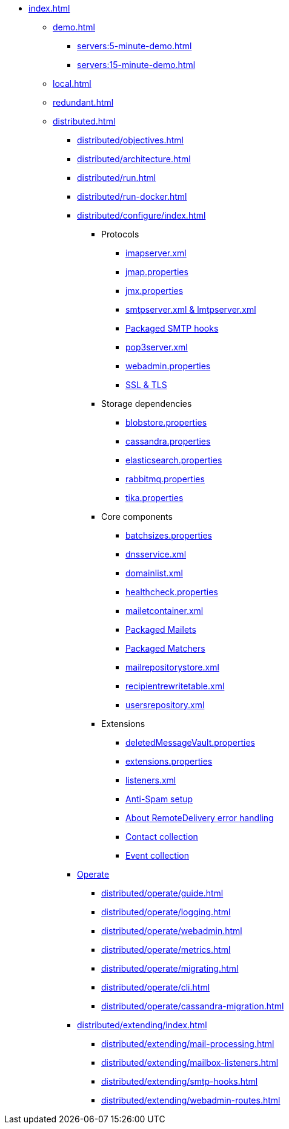 * xref:index.adoc[]
** xref:demo.adoc[]
*** xref:servers:5-minute-demo.adoc[]
*** xref:servers:15-minute-demo.adoc[]
** xref:local.adoc[]
** xref:redundant.adoc[]
** xref:distributed.adoc[]
*** xref:distributed/objectives.adoc[]
*** xref:distributed/architecture.adoc[]
*** xref:distributed/run.adoc[]
*** xref:distributed/run-docker.adoc[]
*** xref:distributed/configure/index.adoc[]
**** Protocols
***** xref:distributed/configure/imap.adoc[imapserver.xml]
***** xref:distributed/configure/jmap.adoc[jmap.properties]
***** xref:distributed/configure/jmx.adoc[jmx.properties]
***** xref:distributed/configure/smtp.adoc[smtpserver.xml & lmtpserver.xml]
***** xref:distributed/configure/smtp-hooks.adoc[Packaged SMTP hooks]
***** xref:distributed/configure/pop3.adoc[pop3server.xml]
***** xref:distributed/configure/webadmin.adoc[webadmin.properties]
***** xref:distributed/configure/ssl.adoc[SSL & TLS]
**** Storage dependencies
***** xref:distributed/configure/blobstore.adoc[blobstore.properties]
***** xref:distributed/configure/cassandra.adoc[cassandra.properties]
***** xref:distributed/configure/elasticsearch.adoc[elasticsearch.properties]
***** xref:distributed/configure/rabbitmq.adoc[rabbitmq.properties]
***** xref:distributed/configure/tika.adoc[tika.properties]
**** Core components
***** xref:distributed/configure/batchsizes.adoc[batchsizes.properties]
***** xref:distributed/configure/dns.adoc[dnsservice.xml]
***** xref:distributed/configure/domainlist.adoc[domainlist.xml]
***** xref:distributed/configure/healthcheck.adoc[healthcheck.properties]
***** xref:distributed/configure/mailetcontainer.adoc[mailetcontainer.xml]
***** xref:distributed/configure/mailets.adoc[Packaged Mailets]
***** xref:distributed/configure/matchers.adoc[Packaged Matchers]
***** xref:distributed/configure/mailrepositorystore.adoc[mailrepositorystore.xml]
***** xref:distributed/configure/recipientrewritetable.adoc[recipientrewritetable.xml]
***** xref:distributed/configure/usersrepository.adoc[usersrepository.xml]
**** Extensions
***** xref:distributed/configure/vault.adoc[deletedMessageVault.properties]
***** xref:distributed/configure/extensions.adoc[extensions.properties]
***** xref:distributed/configure/listeners.adoc[listeners.xml]
***** xref:distributed/configure/spam.adoc[Anti-Spam setup]
***** xref:distributed/configure/remote-delivery-error-handling.adoc[About RemoteDelivery error handling]
***** xref:distributed/configure/collecting-contacts.adoc[Contact collection]
***** xref:distributed/configure/collecting-events.adoc[Event collection]
*** xref:distributed/operate/index.adoc[Operate]
**** xref:distributed/operate/guide.adoc[]
**** xref:distributed/operate/logging.adoc[]
**** xref:distributed/operate/webadmin.adoc[]
**** xref:distributed/operate/metrics.adoc[]
**** xref:distributed/operate/migrating.adoc[]
**** xref:distributed/operate/cli.adoc[]
**** xref:distributed/operate/cassandra-migration.adoc[]
*** xref:distributed/extending/index.adoc[]
**** xref:distributed/extending/mail-processing.adoc[]
**** xref:distributed/extending/mailbox-listeners.adoc[]
**** xref:distributed/extending/smtp-hooks.adoc[]
**** xref:distributed/extending/webadmin-routes.adoc[]
